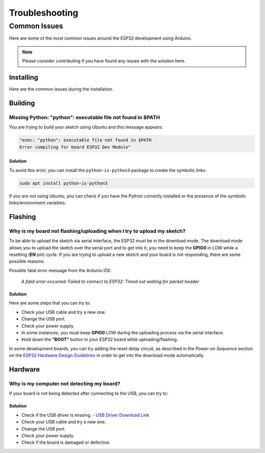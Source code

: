 ###############
Troubleshooting
###############

Common Issues
=============

Here are some of the most common issues around the ESP32 development using Arduino.

.. note:: Please consider contributing if you have found any issues with the solution here.

Installing
----------

Here are the common issues during the installation.

Building
--------

Missing Python: "python": executable file not found in $PATH
************************************************************

You are trying to build your sketch using Ubuntu and this message appears:

.. code-block:: bash

    "exec: "python": executable file not found in $PATH
    Error compiling for board ESP32 Dev Module"

Solution
^^^^^^^^

To avoid this error, you can install the ``python-is-python3`` package to create the symbolic links.

.. code-block:: bash
    
    sudo apt install python-is-python3

If you are not using Ubuntu, you can check if you have the Python correctly installed or the presence of the symbolic links/environment variables.

Flashing
--------

Why is my board not flashing/uploading when I try to upload my sketch?
**********************************************************************

To be able to upload the sketch via serial interface, the ESP32 must be in the download mode. The download mode allows you to upload the sketch over the serial port and to get into it, you need to keep the **GPIO0** in LOW while a resetting (**EN** pin) cycle.
If you are trying to upload a new sketch and your board is not responding, there are some possible reasons.

Possible fatal error message from the Arduino IDE:

    *A fatal error occurred: Failed to connect to ESP32: Timed out waiting for packet header*

Solution
^^^^^^^^

Here are some steps that you can try to:

* Check your USB cable and try a new one.
* Change the USB port.
* Check your power supply.
* In some instances, you must keep **GPIO0** LOW during the uploading process via the serial interface.
* Hold down the **“BOOT”** button in your ESP32 board while uploading/flashing.

In some development boards, you can try adding the reset delay circuit, as described in the *Power-on Sequence* section on the `ESP32 Hardware Design Guidelines <https://www.espressif.com/sites/default/files/documentation/esp32_hardware_design_guidelines_en.pdf>`_ in order to get into the download mode automatically.

Hardware
--------

Why is my computer not detecting my board?
**************************************************

If your board is not being detected after connecting to the USB, you can try to:

Solution
^^^^^^^^

* Check if the USB driver is missing. - `USB Driver Download Link  <https://www.silabs.com/developers/usb-to-uart-bridge-vcp-drivers>`_
* Check your USB cable and try a new one.
* Change the USB port.
* Check your power supply.
* Check if the board is damaged or defective.
